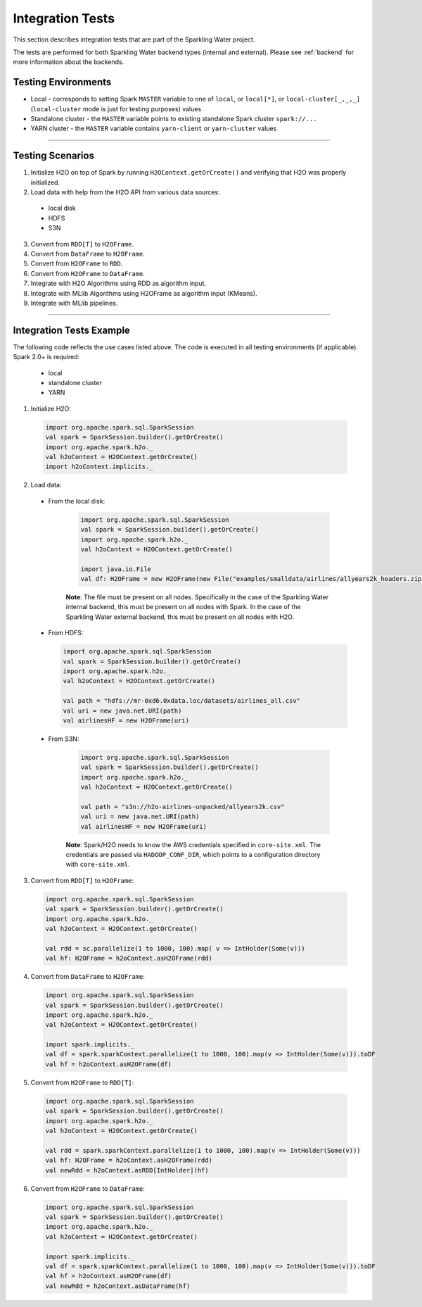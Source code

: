 Integration Tests
-----------------

This section describes integration tests that are part of the Sparkling Water project.

The tests are performed for both Sparkling Water backend types (internal and external). Please see :ref:`backend` for more information about the backends.

Testing Environments
~~~~~~~~~~~~~~~~~~~~

-  Local - corresponds to setting Spark ``MASTER`` variable to one of
   ``local``, or ``local[*]``, or ``local-cluster[_,_,_]`` (``local-cluster`` mode is just for testing purposes) values
-  Standalone cluster - the ``MASTER`` variable points to existing
   standalone Spark cluster ``spark://...``
-  YARN cluster - the ``MASTER`` variable contains ``yarn-client`` or
   ``yarn-cluster`` values

--------------

Testing Scenarios
~~~~~~~~~~~~~~~~~

1. Initialize H2O on top of Spark by running ``H2OContext.getOrCreate()`` and verifying that H2O was properly initialized.
2. Load data with help from the H2O API from various data sources:

 -  local disk
 -  HDFS
 -  S3N

3. Convert from ``RDD[T]`` to ``H2OFrame``.
4. Convert from ``DataFrame`` to ``H2OFrame``.
5. Convert from ``H2OFrame`` to ``RDD``.
6. Convert from ``H2OFrame`` to ``DataFrame``.
7. Integrate with H2O Algorithms using RDD as algorithm input.
8. Integrate with MLlib Algorithms using H2OFrame as algorithm input (KMeans).
9. Integrate with MLlib pipelines.

--------------

Integration Tests Example
~~~~~~~~~~~~~~~~~~~~~~~~~

The following code reflects the use cases listed above. The code is executed in all testing environments (if applicable). Spark 2.0+ is required:

 - local
 - standalone cluster
 - YARN

1. Initialize H2O:

 .. code:: scala

    import org.apache.spark.sql.SparkSession
    val spark = SparkSession.builder().getOrCreate()
    import org.apache.spark.h2o._
    val h2oContext = H2OContext.getOrCreate()
    import h2oContext.implicits._

2. Load data:

 - From the local disk:

    .. code:: scala

        import org.apache.spark.sql.SparkSession
        val spark = SparkSession.builder().getOrCreate()
        import org.apache.spark.h2o._
        val h2oContext = H2OContext.getOrCreate()

        import java.io.File
        val df: H2OFrame = new H2OFrame(new File("examples/smalldata/airlines/allyears2k_headers.zip"))

    **Note**: The file must be present on all nodes. Specifically in the case of the Sparkling Water internal backend, this must be present on all nodes with Spark. In the case of the Sparkling Water external backend, this must be present on all nodes with H2O.
     

 -  From HDFS:

    .. code:: scala

        import org.apache.spark.sql.SparkSession
        val spark = SparkSession.builder().getOrCreate()
        import org.apache.spark.h2o._
        val h2oContext = H2OContext.getOrCreate()

        val path = "hdfs://mr-0xd6.0xdata.loc/datasets/airlines_all.csv"
        val uri = new java.net.URI(path)
        val airlinesHF = new H2OFrame(uri)

 - From S3N:

    .. code:: scala

        import org.apache.spark.sql.SparkSession
        val spark = SparkSession.builder().getOrCreate()
        import org.apache.spark.h2o._
        val h2oContext = H2OContext.getOrCreate()

        val path = "s3n://h2o-airlines-unpacked/allyears2k.csv"
        val uri = new java.net.URI(path)
        val airlinesHF = new H2OFrame(uri)

    **Note**: Spark/H2O needs to know the AWS credentials specified in ``core-site.xml``. The credentials are passed via ``HADOOP_CONF_DIR``, which points to a configuration directory with ``core-site.xml``.

3. Convert from ``RDD[T]`` to ``H2OFrame``:

 .. code:: scala

    import org.apache.spark.sql.SparkSession
    val spark = SparkSession.builder().getOrCreate()
    import org.apache.spark.h2o._
    val h2oContext = H2OContext.getOrCreate()

    val rdd = sc.parallelize(1 to 1000, 100).map( v => IntHolder(Some(v)))
    val hf: H2OFrame = h2oContext.asH2OFrame(rdd)

4. Convert from ``DataFrame`` to ``H2OFrame``:

 .. code:: scala

    import org.apache.spark.sql.SparkSession
    val spark = SparkSession.builder().getOrCreate()
    import org.apache.spark.h2o._
    val h2oContext = H2OContext.getOrCreate()

    import spark.implicits._
    val df = spark.sparkContext.parallelize(1 to 1000, 100).map(v => IntHolder(Some(v))).toDF
    val hf = h2oContext.asH2OFrame(df)

5. Convert from ``H2OFrame`` to ``RDD[T]``:

 .. code:: scala

    import org.apache.spark.sql.SparkSession
    val spark = SparkSession.builder().getOrCreate()
    import org.apache.spark.h2o._
    val h2oContext = H2OContext.getOrCreate()

    val rdd = spark.sparkContext.parallelize(1 to 1000, 100).map(v => IntHolder(Some(v)))
    val hf: H2OFrame = h2oContext.asH2OFrame(rdd)
    val newRdd = h2oContext.asRDD[IntHolder](hf)

6. Convert from ``H2OFrame`` to ``DataFrame``:

 .. code:: scala

    import org.apache.spark.sql.SparkSession
    val spark = SparkSession.builder().getOrCreate()
    import org.apache.spark.h2o._
    val h2oContext = H2OContext.getOrCreate()

    import spark.implicits._
    val df = spark.sparkContext.parallelize(1 to 1000, 100).map(v => IntHolder(Some(v))).toDF
    val hf = h2oContext.asH2OFrame(df)
    val newRdd = h2oContext.asDataFrame(hf)
